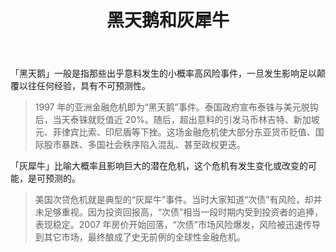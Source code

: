 :PROPERTIES:
:ID:       f99f6ca9-02e3-4b5c-85a2-8191a44b9a9b
:END:
#+TITLE: 黑天鹅和灰犀牛
#+filetags: :economy:

「黑天鹅」一般是指那些出乎意料发生的小概率高风险事件，一旦发生影响足以颠覆以往任何经验，具有不可预测性。
#+begin_quote
1997 年的亚洲金融危机即为“黑天鹅”事件。泰国政府宣布泰铢与美元脱钩后，当天泰铢就贬值近 20%。随后，超出意料的引发马币林吉特、新加坡元、菲律宾比索、印尼盾等下挫。这场金融危机使大部分东亚货币贬值、国际股市暴跌、多国社会秩序陷入混乱、甚至政权更迭。
#+end_quote

「灰犀牛」比喻大概率且影响巨大的潜在危机，这个危机有发生变化或改变的可能，是可预测的。
#+begin_quote
美国次贷危机就是典型的“灰犀牛”事件。当时大家知道“次债”有风险，却并未足够重视。因为投资回报高，“次债”相当一段时期内受到投资者的追捧，表现稳定。2007 年房价开始回落，“次债”市场风险爆发，风险被迅速传导到其它市场，最终酿成了史无前例的全球性金融危机。
#+end_quote

